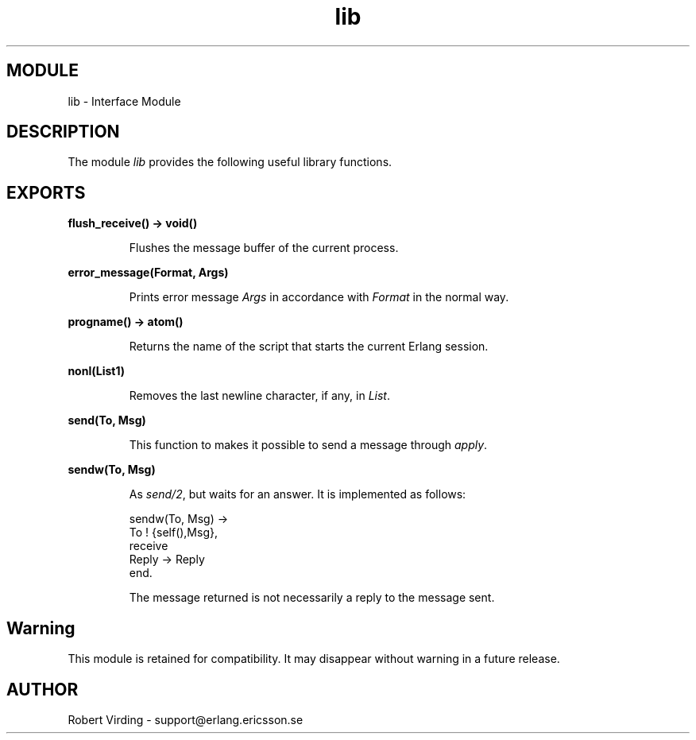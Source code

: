 .TH lib 3 "stdlib  1.9.1" "Ericsson Utvecklings AB" "ERLANG MODULE DEFINITION"
.SH MODULE
lib \- Interface Module
.SH DESCRIPTION
.LP
The module \fIlib\fR provides the following useful library functions\&. 

.SH EXPORTS
.LP
.B
flush_receive() -> void()
.br
.RS
.LP
Flushes the message buffer of the current process\&. 
.RE
.LP
.B
error_message(Format, Args)
.br
.RS
.LP
Prints error message \fIArgs\fR in accordance with \fIFormat\fR in the normal way\&. 
.RE
.LP
.B
progname() -> atom()
.br
.RS
.LP
Returns the name of the script that starts the current Erlang session\&. 
.RE
.LP
.B
nonl(List1)
.br
.RS
.LP
Removes the last newline character, if any, in \fIList\fR\&. 
.RE
.LP
.B
send(To, Msg)
.br
.RS
.LP
This function to makes it possible to send a message through \fIapply\fR\&. 
.RE
.LP
.B
sendw(To, Msg)
.br
.RS
.LP
As \fIsend/2\fR, but waits for an answer\&. It is implemented as follows:

.nf
  sendw(To, Msg) ->
    To ! {self(),Msg},
    receive
      Reply -> Reply
    end\&.
.fi
.LP
The message returned is not necessarily a reply to the message sent\&. 
.RE
.SH Warning
.LP
This module is retained for compatibility\&. It may disappear without warning in a future release\&. 
.SH AUTHOR
.nf
Robert Virding - support@erlang.ericsson.se
.fi
